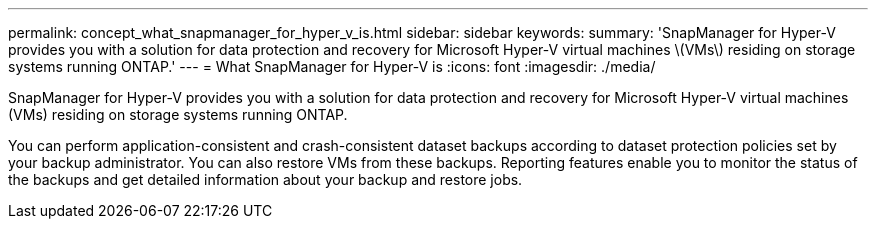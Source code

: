 ---
permalink: concept_what_snapmanager_for_hyper_v_is.html
sidebar: sidebar
keywords: 
summary: 'SnapManager for Hyper-V provides you with a solution for data protection and recovery for Microsoft Hyper-V virtual machines \(VMs\) residing on storage systems running ONTAP.'
---
= What SnapManager for Hyper-V is
:icons: font
:imagesdir: ./media/

[.lead]
SnapManager for Hyper-V provides you with a solution for data protection and recovery for Microsoft Hyper-V virtual machines (VMs) residing on storage systems running ONTAP.

You can perform application-consistent and crash-consistent dataset backups according to dataset protection policies set by your backup administrator. You can also restore VMs from these backups. Reporting features enable you to monitor the status of the backups and get detailed information about your backup and restore jobs.
